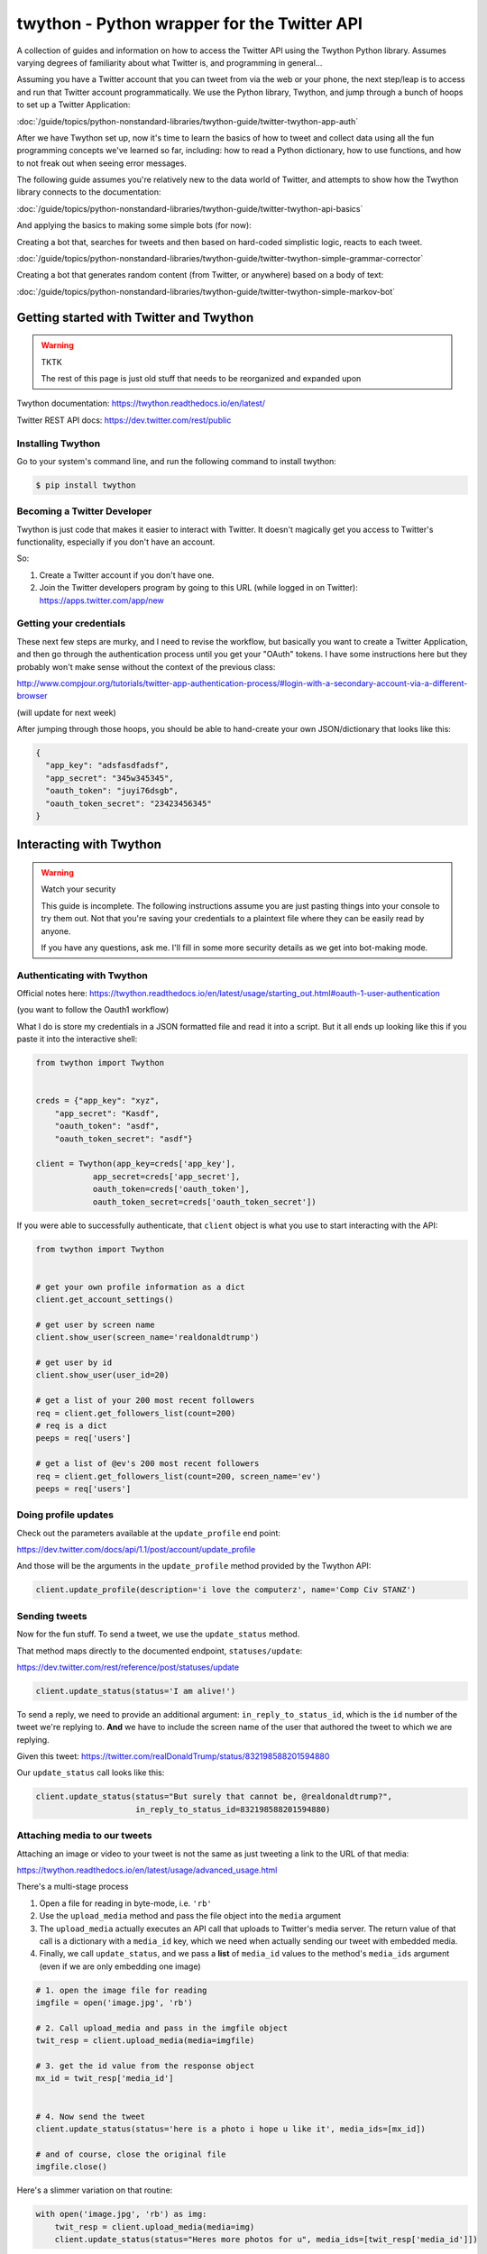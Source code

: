 ********************************************
twython - Python wrapper for the Twitter API
********************************************


A collection of guides and information on how to access the Twitter API using the Twython Python library. Assumes varying degrees of familiarity about what Twitter is, and programming in general...


Assuming you have a Twitter account that you can tweet from via the web or your phone, the next step/leap is to access and run that Twitter account programmatically. We use the Python library, Twython, and jump through a bunch of hoops to set up a Twitter Application:

:doc:`/guide/topics/python-nonstandard-libraries/twython-guide/twitter-twython-app-auth`

After we have Twython set up, now it's time to learn the basics of how to tweet and collect data using all the fun programming concepts we've learned so far, including: how to read a Python dictionary, how to use functions, and how to not freak out when seeing error messages.

The following guide assumes you're relatively new to the data world of Twitter, and attempts to show how the Twython library connects to the documentation:

:doc:`/guide/topics/python-nonstandard-libraries/twython-guide/twitter-twython-api-basics`


And applying the basics to making some simple bots (for now):

Creating a bot that, searches for tweets and then based on hard-coded simplistic logic, reacts to each tweet.

:doc:`/guide/topics/python-nonstandard-libraries/twython-guide/twitter-twython-simple-grammar-corrector`


Creating a bot that generates random content (from Twitter, or anywhere) based on a body of text:


:doc:`/guide/topics/python-nonstandard-libraries/twython-guide/twitter-twython-simple-markov-bot`








Getting started with Twitter and Twython
========================================

.. warning:: TKTK

    The rest of this page is just old stuff that needs to be reorganized and expanded upon


Twython documentation: https://twython.readthedocs.io/en/latest/

Twitter REST API docs: https://dev.twitter.com/rest/public

Installing Twython
------------------

Go to your system's command line, and run the following command to install twython:

.. code-block:: shell

    $ pip install twython


Becoming a Twitter Developer
----------------------------


Twython is just code that makes it easier to interact with Twitter. It doesn't magically get you access to Twitter's functionality, especially if you don't have an account.

So:

1. Create a Twitter account if you don't have one.
2. Join the Twitter developers program by going to this URL (while logged in on Twitter): https://apps.twitter.com/app/new


Getting your credentials
------------------------

These next few steps are murky, and I need to revise the workflow, but basically you want to create a Twitter Application, and then go through the authentication process until you get your "OAuth" tokens. I have some instructions here but they probably won't make sense without the context of the previous class:

http://www.compjour.org/tutorials/twitter-app-authentication-process/#login-with-a-secondary-account-via-a-different-browser

(will update for next week)


After jumping through those hoops, you should be able to hand-create your own JSON/dictionary that looks like this:



.. code-block:: python

      {
        "app_key": "adsfasdfadsf",
        "app_secret": "345w345345",
        "oauth_token": "juyi76dsgb",
        "oauth_token_secret": "23423456345"
      }



Interacting with Twython
========================

.. warning:: Watch your security

    This guide is incomplete. The following instructions assume you are just pasting things into your console to try them out. Not that you're saving your credentials to a plaintext file where they can be easily read by anyone.

    If you have any questions, ask me. I'll fill in some more security details as we get into bot-making mode.



Authenticating with Twython
---------------------------



Official notes here: https://twython.readthedocs.io/en/latest/usage/starting_out.html#oauth-1-user-authentication

(you want to follow the Oauth1 workflow)


What I do is store my credentials in a JSON formatted file and read it into a script. But it all ends up looking like this if you paste it into the interactive shell:


.. code-block:: python

    from twython import Twython


    creds = {"app_key": "xyz",
        "app_secret": "Kasdf",
        "oauth_token": "asdf",
        "oauth_token_secret": "asdf"}

    client = Twython(app_key=creds['app_key'],
                app_secret=creds['app_secret'],
                oauth_token=creds['oauth_token'],
                oauth_token_secret=creds['oauth_token_secret'])



If you were able to successfully authenticate, that ``client`` object is what you use to start interacting with the API:



.. code-block:: python

    from twython import Twython


    # get your own profile information as a dict
    client.get_account_settings()

    # get user by screen name
    client.show_user(screen_name='realdonaldtrump')

    # get user by id
    client.show_user(user_id=20)

    # get a list of your 200 most recent followers
    req = client.get_followers_list(count=200)
    # req is a dict
    peeps = req['users']

    # get a list of @ev's 200 most recent followers
    req = client.get_followers_list(count=200, screen_name='ev')
    peeps = req['users']



Doing profile updates
---------------------

Check out the parameters available at the ``update_profile`` end point:

https://dev.twitter.com/docs/api/1.1/post/account/update_profile

And those will be the arguments in the ``update_profile`` method provided by the Twython API:

.. code-block:: python


    client.update_profile(description='i love the computerz', name='Comp Civ STANZ')


Sending tweets
--------------

Now for the fun stuff. To send a tweet, we use the ``update_status`` method.

That method maps directly to the documented endpoint, ``statuses/update``:

https://dev.twitter.com/rest/reference/post/statuses/update


.. code-block:: python

    client.update_status(status='I am alive!')



To send a reply, we need to provide an additional argument: ``in_reply_to_status_id``, which is the ``id`` number of the tweet we're replying to. **And** we have to include the screen name of the user that authored the tweet to which we are replying.

Given this tweet: https://twitter.com/realDonaldTrump/status/832198588201594880

Our ``update_status`` call looks like this:


.. code-block:: python

    client.update_status(status="But surely that cannot be, @realdonaldtrump?",
                         in_reply_to_status_id=832198588201594880)



Attaching media to our tweets
-----------------------------

Attaching an image or video to your tweet is not the same as just tweeting a link to the URL of that media:

https://twython.readthedocs.io/en/latest/usage/advanced_usage.html

There's a multi-stage process

1. Open a file for reading in byte-mode, i.e. ``'rb'``
2. Use the ``upload_media`` method and pass the file object into the ``media`` argument
3. The ``upload_media`` actually executes an API call that uploads to Twitter's media server. The return value of that call is a dictionary with a ``media_id`` key, which we need when actually sending our tweet with embedded media.
4. Finally, we call ``update_status``, and we pass a **list** of ``media_id`` values to the method's ``media_ids`` argument (even if we are only embedding one image)



.. code-block:: python

    # 1. open the image file for reading
    imgfile = open('image.jpg', 'rb')

    # 2. Call upload_media and pass in the imgfile object
    twit_resp = client.upload_media(media=imgfile)

    # 3. get the id value from the response object
    mx_id = twit_resp['media_id']


    # 4. Now send the tweet
    client.update_status(status='here is a photo i hope u like it', media_ids=[mx_id])

    # and of course, close the original file
    imgfile.close()


Here's a slimmer variation on that routine:


.. code-block:: python


    with open('image.jpg', 'rb') as img:
        twit_resp = client.upload_media(media=img)
        client.update_status(status="Heres more photos for u", media_ids=[twit_resp['media_id']])



Here's a routine that uploads multiple images. The flow is a little bit different. We use a for loop to call ``upload_media`` multiple times, each time extracting the ``'media_id'`` value from the response and adding to an array.

Then, after uploading all the images, we send the tweet and past the list of media ids as an argument:

.. code-block:: python

    image_filenames = ['clinton.jpg', 'bush-2.jpg', 'obama.jpg', 'trump.jpg']
    uploaded_ids = []
    for fname in image_filenames:
        with open(fname, 'rb') as img:
            twit_resp = client.upload_media(media=img)
            uploaded_ids.append(twit_resp['media_id'])


    client.update_status(status="i <3 these guys!", media_ids=uploaded_ids)




And here's some random fun:


.. code-block:: python

    from random import randrange, choice
    import requests
    import io


    # http://www.hanselman.com/blog/TheInternetsBestPlaceholderImageSitesForWebDevelopment.aspx
    IMG_SERVICES = [
        'http://baconmockup.com/{}/{}',
        'http://placebear.com/{}/{}',
        'http://fillmurray.com/{}/{}'
    ]


    def make_random_image_url():
        service_url = choice(IMG_SERVICES)
        w = randrange(15, 40) * 15
        h = randrange(15, 40) * 15

        return service_url.format(w, h)



    def get_remote_image_bytestream(url):
        resp = requests.get(url)
        bytestream = io.BytesIO(resp.content)

        return bytestream


    imgids = []

    for i in range(4):
        img = get_remote_image_bytestream(make_random_image_url())
        twit_resp = client.upload_media(media=img)
        imgids.append(twit_resp['media_id'])

    client.update_status('LOVE THESE RANDOM IMAGES', media_ids=imgids)





One of the big challenges in bot-making is thinking about everything before the actual action. This includes preparing the data that fuels the tweets:

https://www.engadget.com/2017/02/13/uk-bookstore-tweets-entire-harry-potter-novel-at-piers-morgan/

https://twitter.com/Biggreenbooks/status/832302666130788353


.. raw:: html

    <blockquote class="twitter-tweet" data-lang="en"><p lang="en" dir="ltr">.<a href="https://twitter.com/piersmorgan">@piersmorgan</a> They didn&#39;t stop to eat or drink all day. By nightfall Dudley was howling. 682/32567</p>&mdash; Big Green Bookshop (@Biggreenbooks) <a href="https://twitter.com/Biggreenbooks/status/832302666130788353">February 16, 2017</a></blockquote>
    <script async src="//platform.twitter.com/widgets.js" charset="utf-8"></script>



.. code-block:: python

    import textwrap
    from time import sleep
    from random import random
    from twython import Twython


    def get_text():
        resp = requests.get('http://stash.compciv.org/2017/us-constitution.txt')
        return resp.text


    def chunk_text(the_text, maxchars=90):
        return textwrap.wrap(the_text, width=maxchars, break_long_words=False)


    def make_tweet(txt_chunk, screen_name, current_step, total_steps):
        t = "@{screen_name} ...{text}... [{x}/{y}]"
        return t.format(screen_name=screen_name,
            text=txt_chunk,
            x=current_step,
            y=total_steps)

    # gather up the tweets
    chunks = chunk_text(get_text())
    total_chunks = len(chunks)
    i = 0
    tweets = []
    for chunk in chunks:
        i += 1
        t = make_tweet(chunk, 'realdonaldtrump', i, total_chunks)
        tweets.append(t)



    # send em out
    for t in tweets:
        client.update_status(status=t)
        print("Sent:", t)
        sleep(random() * 2)


More tasks
==========

- Get a list of 200 of your most recent followers


- Sort them by most followers, and print out their names and follower counts



.. code-block:: python

    r = client.get_followers_list(count=200)
    ylist = sorted(r['users'], key=lambda x: x['followers_count'], reverse=True)


    for y in ylist:
        print(y['screen_name'], y['followers_count'], y['following'])

